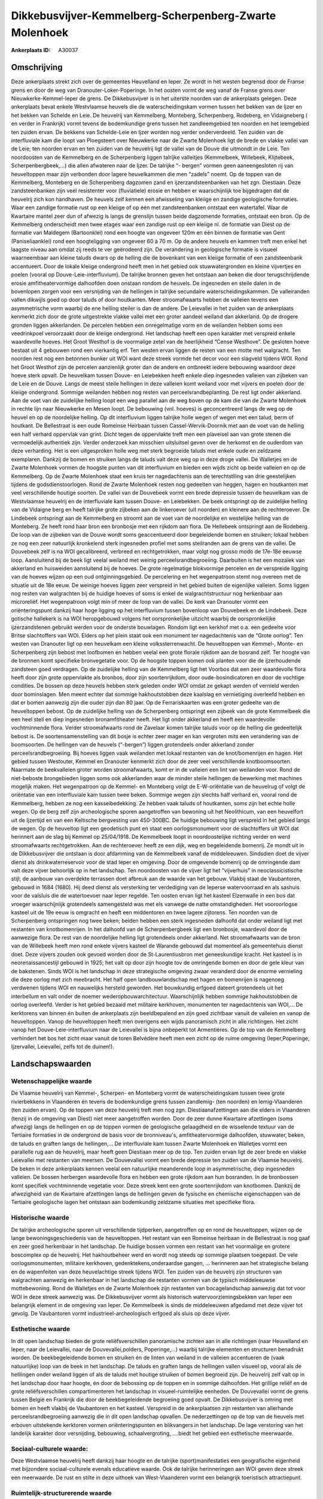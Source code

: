 Dikkebusvijver-Kemmelberg-Scherpenberg-Zwarte Molenhoek
=======================================================

:Ankerplaats ID: A30037




Omschrijving
------------

Deze ankerplaats strekt zich over de gemeentes Heuvelland en Ieper. Ze
wordt in het westen begrensd door de Franse grens en door de weg van
Dranouter-Loker-Poperinge. In het oosten vormt de weg vanaf de Franse
grens over Nieuwkerke-Kemmel-Ieper de grens. De Dikkebusvijver is in het
uiterste noorden van de ankerplaats gelegen. Deze ankerplaats bevat
enkele Westvlaamse heuvels die de waterscheidingskam vormen tussen het
bekken van de Ijzer en het bekken van Schelde en Leie. De heuvelrij van
Kemmelberg, Monteberg, Scherpenberg, Rodeberg, en Vidaigneberg ( en
verder in Frankrijk) vormt tevens de bodemkundige grens tussen het
zandleemgebied ten noorden en het leemgebied ten zuiden ervan. De
bekkens van Schelde-Leie en Ijzer worden nog verder onderverdeeld. Ten
zuiden van de interfluviale kam die loopt van Ploegsteert over
Nieuwkerke naar de Zwarte Molenhoek ligt de brede en vlakke vallei van
de Leie; ten noorden ervan en ten zuiden van de heuvelrij ligt de vallei
van de Douve die uitmondt in de Leie. Ten noordoosten van de Kemmelberg
en de Scherpenberg liggen talrijke valleitjes (Kemmelbeek, Willebeek,
Klijtebeek, Scherpenbergbeek,…) die allen afwateren naar de Ijzer. De
talrijke “- bergen” vormen geen aaneengesloten rij van heuveltoppen maar
zijn verbonden door lagere heuvelkammen die men “zadels” noemt. Op de
toppen van de Kemmelberg, Monteberg en de Scherpenberg dagzomen zand en
ijzerzandsteenbanken van het zgn. Diestiaan. Deze zandsteenbanken zijn
veel resistenter voor (fluviatiele) erosie en hebben er waarschijnlijk
toe bijgedragen dat de heuvelrij zich kon handhaven. De heuvels zelf
kennen een afwisseling van kleiige en zandige geologische formaties.
Waar een zandige formatie rust op een kleiige of op één met
zandsteenbanken ontstaat een watertafel. Waar de Kwartaire mantel zeer
dun of afwezig is langs de grenslijn tussen beide dagzomende formaties,
ontstaat een bron. Op de Kemmelberg onderscheidt men twee etages waar
een zandige rust op een kleiige nl. de formatie van Diest op de formatie
van Maldegem (Bartoonklei) rond een hoogte van ongeveer 120m en één
binnen de formatie van Gent (Paniseliaanklei) rond een hoogteligging van
ongeveer 60 à 70 m. Op de andere heuvels en kammen treft men enkel het
laagste niveau aan omdat zij reeds te ver geërodeerd zijn. De
verandering in geologische formatie is visueel waarneembaar aan kleine
taluds dwars op de helling die de bovenkant van een kleiige formatie of
een zandsteenbank accentueert. Door de lokale kleiige ondergrond heeft
men in het gebied ook stuwwatergronden en kleine vijvertjes en poelen
(vooral op Douve-Leie-interfluvium). De talrijke bronnen geven het
ontstaan aan beken die door terugschrijdende erosie amfitheatervormige
dalhoofden doen onstaan rondom de heuvels. De ingesneden en steile dalen
in de bovenlopen zorgen voor een versnijding van de hellingen in
talrijke secundaire waterscheidingskammen. De valleiranden vallen
dikwijls goed op door taluds of door houtkanten. Meer stroomafwaarts
hebben de valleien tevens een asymmetrische vorm waarbij de ene helling
steiler is dan de andere. De Leievallei in het zuiden van de ankerplaats
kenmerkt zich door de grote uitgestrekte vlakke vallei met een groter
aandeel weiland dan akkerland. Op de drogere gronden liggen akkerlanden.
De percelen hebben een onregelmatige vorm en de weilanden hebben soms
een veedrinkpoel veroorzaakt door de kleiige ondergrond. Het landschap
heeft een open karakter met verspreid enkele waardevolle hoeves. Het
Groot Westhof is de voormalige zetel van de heerlijkheid “Cense
Westhove”. De gesloten hoeve bestaat uit 4 gebouwen rond een vierkantig
erf. Ten westen ervan liggen de resten van een motte met walgracht. Ten
noorden rest nog een betonnen bunker uit WOI want deze streek vormde het
decor voor een slagveld tijdens WOI. Rond het Groot Westhof zijn de
percelen aanzienlijk groter dan de andere en ontbreekt iedere bebouwing
waardoor deze hoeve sterk opvalt. De heuvelkam tussen Douve- en
Leiebekken heeft enkele diep ingesneden valleien van zijbeken van de
Leie en de Douve. Langs de meest steile hellingen in deze valleien komt
weiland voor met vijvers en poelen door de kleiige ondergrond. Sommige
weilanden hebben nog resten van perceelsrandbeplanting. De rest ligt
onder akkerland. Aan de voet van de zuidelijke helling loopt een weg
parallel aan de weg boven op de kam die van de Zwarte Molenhoek in
rechte lijn naar Nieuwkerke en Mesen loopt. De bebouwing (vnl. hoeves)
is geconcentreerd langs de weg op de heuvel en op de noordelijke
helling. Op dit interfluvium liggen talrijke holle wegen of wegen met
een talud, berm of houtkant. De Bellestraat is een oude Romeinse
Heirbaan tussen Cassel-Wervik-Doornik met aan de voet van de helling een
half verhard oppervlak van grint. Dicht tegen de oppervlakte treft men
een plaveisel aan van grote stenen die vermoedelijk authentiek zijn.
Verder onderzoek kan misschien uitsluitsel geven over de herkomst en de
ouderdom van deze verharding. Het is een uitgesproken holle weg met
sterk begroeide taluds met enkele oude en zeldzame exemplaren. Dankzij
de bomen en struiken langs de taluds valt deze weg op in deze droge
vallei. De Walletjes en de Zwarte Molenhoek vormen de hoogste punten van
dit interfluvium en bieden een wijds zicht op beide valleien en op de
Kemmelberg. Op de Zwarte Molenhoek staat een kruis ter nagedachtenis aan
de terechtstlling van drie geestelijken tijdens de godsdienstoorlogen.
Rond de Zwarte Molenhoek resten nog gedeelten van heggen, hagen en
houtkanten met veel verschillende houtige soorten. De vallei van de
Douvebeek vormt een brede depressie tussen de heuvelkam van de
Westvlaamse heuvelrij en de interfluviale kam tussen Douve- en
Leiebekken. De beek ontspringt op de zuidelijke helling van de Vidaigne
berg en heeft talrijke grote zijbeken aan de linkeroever (uit noorden)
en kleinere aan de rechteroever. De Lindebeek ontspringt aan de
Kemmelberg en stroomt aan de voet van de noordelijke en westelijke
helling van de Monteberg. Ze heeft rond haar bron een bronbosje met een
rijkdom aan flora. De Hellebeek ontspringt aan de Rodeberg. De loop van
de zijbeken van de Douve wordt soms geaccentueerd door begeleidende
bomen en struiken; lokaal hebben ze nog een zeer natuurlijk kronkelend
sterk ingesneden profiel met soms steilranden aan de grens van de
vallei. De Douvebeek zelf is na WOI gecalibreerd, verbreed en
rechtgetrokken, maar volgt nog grosso modo de 17e-18e eeuwse loop.
Aansluitend bij de beek ligt veelal weiland met weinig
perceelsrandbegroeiing. Daarbuiten is het een mozaïek van akkerland en
huisweiden aansluitend bij de hoeves. De grote regelmatige blokvormige
percelen en de verspreide ligging van de hoeves wijzen op een oud
ontginningsgebied. De percelering en het wegenpatroon stemt nog overeen
met de situatie uit de 18e eeuw. De weinige hoeves liggen zeer verspreid
in het gebied buiten de eigenlijke valleien. Soms liggen nog resten van
walgrachten bij de huidige hoeves of soms is enkel de walgrachtstructuur
nog herkenbaar aan microreliëf. Het wegenpatroon volgt min of meer de
loop van de vallei. De kerk van Dranouter vormt een oriënteringspunt
dankzij haar hoge ligging op het interfluvium tussen bovenloop van
Douvebeek en de Lindebeek. Deze gotische hallekerk is na WOI
heropgebouwd volgens het oorspronkelijke uitzicht waarbij de
oorspronkelijke ijzerzandstenen gebruikt werden voor de onderste
bouwlagen. Rondom ligt een kerkhof met o.a. een gedeelte voor Britse
slachtoffers van WOI. Elders op het plein staat ook een monument ter
nagedachtenis van de “Grote oorlog”. Ten westen van Dranouter ligt op
een heuvelkam een kleine volkssterrenwacht. De heuveltoppen van Kemmel-,
Monte- en Scherpenberg zijn bebost met loofbomen en hebben veelal een
grote florale rijkdom aan de bosrand zelf. Ter hoogte van de bronnen
komt specifieke bronvegetatie voor. Op de hoogste toppen komen ook
planten voor die de ijzerhoudende zandsteen goed verdragen. Op de
zuidelijke helling van de Kemmelberg ligt het Voorbos dat een zeer
waardevolle flora heeft door zijn grote oppervlakte als bronbos, door
zijn soortenrijkdom, door oude-bosindicatoren en door de vochtige
condities. De bossen op deze heuvels hebben sterk geleden onder WOI
omdat ze gekapt werden of vernield werden door bominslagen. Men meent
echter dat sommige hakhoutstobben deze kaalslag en vernietiging
overleefd hebben en dat er bomen aanwezig zijn die ouder zijn dan 80
jaar. Op de Ferrariskaarten was een groter gedeelte van de heuveltoppen
bebost. Op de zuidelijke helling van de Scherpenberg ontspringt een
zijbeek van de grote Kemmelbeek die een heel steil en diep ingesneden
bronamfitheater heeft. Het ligt onder akkerland en heeft een waardevolle
vochtminnende flora. Verder stroomafwaarts rond de Zavelaar komen
talrijke taluds voor op de helling die gedeeltelijk bebost is. De
soortensamenstelling van dit bosje is echter zeer mager en kan vergroten
mits een verandering van de boomsoorten. De hellingen van de heuvels
(“-bergen”) liggen grotendeels onder akkerland zonder
perceelsrandbegroeiing. Bij hoeves liggen vaak weilanden met lokaal
restanten van de knot/bomenrijen en hagen. Het gebied tussen Westouter,
Kemmel en Dranouter kenmerkt zich door de zeer veel verschillende
knotboomsoorten. Naarmate de beekvalleien groter worden stroomafwaarts,
komt er in de valleien een lint van weilanden voor. Rond de niet-beboste
brongebieden liggen soms ook akkerlanden waar de minder steile hellingen
de bewerking met machines mogelijk maken. Het wegenpatroon op de Kemmel-
en Monteberg volgt de E-W-oriëntatie van de heuvelrug of volgt de
oriëntatie van een interfluviale kam tussen twee beken. Sommige wegen
zijn slechts half verhard en, vooral rond de Kemmelberg, hebben ze nog
een kasseibedekking. Ze hebben vaak taluds of houtkanten, soms zijn het
echte holle wegen. Op de berg zelf zijn archeologische sporen
aangetroffen van bewoning uit het Neolithicum, van een heuvelfort uit de
Ijzertijd en van een Keltische bergvesting van 450-300BC. De huidige
bebouwing ligt verspreid in het gebied langs de wegen. Op de heuveltop
ligt een geodetisch punt en staat een oorlogsmonument voor de
slachtoffers uit WOI dat herinnert aan de slag bij Kemmel op 25/04/1918.
De Kemmelbeek loopt in noordoostelijke richting verder en werd
stroomafwaarts rechtgetrokken. Aan de rechteroever heeft ze een dijk,
weg en begeleidende bomenrij. Ze mondt uit in de Dikkebusvijver die
ontstaan is door afdamming van de Kemmelbeek vanaf de middeleeuwen.
Sindsdien doet de vijver dienst als drinkwaterreservoir voor de stad
Ieper en omgeving. Door de omgevende bomenrij op de omringende dam valt
deze vijver behoorlijk op in het landschap. Ten noordoosten van de
vijver ligt het “vijverhuis” in neoclassicistische stijl; de aanbouw van
overdekte terrassen doet afbreuk aan de waarde van het gebouw. Vlakbij
staat de Vaubantoren, gebouwd in 1684 (1680). Hij deed dienst als
versterking ter verdediging van de Ieperse watervoorraad en als sashuis
voor de valsluis die de watertoevoer naar Ieper regelde. Ten oosten
ervan ligt het kasteel Elzenwalle in een bos dat vroeger waarschijnlijk
grotendeels samengesteld was met els vanwege de natte omstandigheden.
Het vooroorlogse kasteel uit de 19e eeuw is omgracht en heeft een
middentoren en twee lagere zijtorens. Ten noorden van de Scherpenberg
ontspringen nog twee beken; beiden hebben een sterk ingesneden dalhoofd
dat onder weiland ligt met restanten van knotbomenrijen. In het dalhoofd
van de Scherpenbergbeek ligt een bronbosje, waardevol door de aanwezige
flora. De rest van de noordelijke helling ligt grotendeels onder
akkerland. Net stroomafwaarts van de bron van de Willebeek heeft men
rond enkele vijvers kasteel de Warande gebouwd dat momenteel als
gemeentehuis dienst doet. Deze vijvers zouden ook gevoed worden door de
St-Laurentiusbron met geneeskundige kracht. Het kasteel is in
neorenaissancestijl gebouwd in 1925; het valt op door zijn hoogte tov de
omringende bomen en door de gele kleur van de bakstenen. Sinds WOI is
het landschap in deze strategische omgeving zwaar veranderd door de
enorme vernieling die deze oorlog met zich meebracht. Het half open
landbouwlandschap met hagen en bomenrijen is nagenoeg verdwenen tijdens
WOI en nauwelijks hersteld geworden. Het bouwkundig erfgoed dateert
grotendeels uit het interbellum en valt onder de noemer
wederopbouwarchitectuur. Waarschijnlijk hebben sommige hakhoutstobben de
oorlog overleefd. Verder is het gebied bezaaid met militaire kerkhoven,
monumenten ter nagedachtenis van WOI,… De kerktorens van binnen én
buiten de ankerplaats zijn beeldbepalend en zijn goed zichtbaar vanuit
de valleien en vanop de heuveltoppen. Vanop de heuveltoppen heeft men
overigens een wijds panoramisch zicht in alle richtingen. Het zicht
vanop het Douve-Leie-interfluvium naar de Leievallei is bijna onbeperkt
tot Armentières. Op de top van de Kemmelberg verhindert het bos het
zicht maar vanuit de toren Belvédère heeft men een zicht op de ruime
omgeving (Ieper,Poperinge, Ijzervallei, Leievallei, zelfs tot de
duinen!).

Landschapswaarden
-----------------


Wetenschappelijke waarde
~~~~~~~~~~~~~~~~~~~~~~~~

De Vlaamse heuvelrij van Kemmel-, Scherpen- en Monteberg vormt de
waterscheidingskam tussen twee grote rivierbekkens in Vlaanderen én
tevens de bodemkundige grens tussen zandlemig- (ten noorden) en
lemig-Vlaanderen (ten zuiden ervan). Op de toppen van deze heuvelrij
treft men nog zgn. Diestiaanafzettingen aan die elders in Vlaanderen
(tenzij in de omgeving van Diest) niet meer aangetroffen worden. Door de
zeer dunne Kwartaire afzettingen (soms afwezig) langs de hellingen en op
de toppen vormen de geologische gelaagdheid en de wisselende textuur van
de Tertiaire formaties in de ondergrond de basis voor de bronniveau's,
amfitheatervormige dalhoofden, stuwwater, beken, de taluds en graften
langs de hellingen,... De interfluviale kam tussen Zwarte Molenhoek en
Walletjes vormt een parallelle rug aan de heuvelrij, maar heeft geen
Diestiaan meer op de top. Ten zuiden ervan ligt de zeer brede en vlakke
Leievallei met restanten van meersen. De Douvevallei vormt een brede
depressie ten zuiden van de Vlaamse heuvelrij. De beken in deze
ankerplaats kennen veelal een natuurlijke meanderende loop in
asymmetrische, diep ingesneden valleien. De bossen herbergen waardevolle
flora en hebben een grote rijkdom aan hun bosranden. In de bronbossen
komt specifiek vochtminnende vegetatie voor. Deze streek kent een grote
soortenrijkdom van knotbomen. Dankzij de afwezigheid van de Kwartaire
afzettingen langs de hellingen geven de fysische en chemische
eigenschappen van de Tertiaire geologische lagen het ontstaan aan
bodemkundig zeldzame situaties met specifieke flora.

Historische waarde
~~~~~~~~~~~~~~~~~~


De talrijke archeologische sporen uit verschillende tijdperken,
aangetroffen op en rond de heuveltoppen, wijzen op de lange
bewoningsgeschiedenis van de heuveltoppen. Het restant van een Romeinse
heirbaan in de Bellestraat is nog gaaf en zeer goed herkenbaar in het
landschap. De huidige bossen vormen een restant van het voormalige en
grotere boscomplex op de heuvelrij. Het hakhoutbeheer werd en wordt nog
steeds op sommige plaatsen toegepast. De vele oorlogsmonumenten,
militaire kerkhoven, gedenktekens,onderaardse gangen, … herinneren aan
het strategische belang en de wapenfeiten van deze heuvelachtige streek
tijdens WOI. Ten zuiden van de heuvelrij zijn structuren van walgrachten
aanwezig en herkenbaar in het landschap die restanten vormen van de
typisch middeleeuwse mottebewoning. Rond de Walletjes en de Zwarte
Molenhoek zijn restanten van bocagelandschap aanwezig dat tot voor WOI
in deze streek aanwezig was. De Dikkebusvijver vormt als historisch
watervoorzieningsbekken van Ieper een belangrijk element in de omgeving
van Ieper. De Kemmelbeek is sinds de middeleeuwen afgedamd met deze
vijver tot gevolg. De Vaubantoren vormt industrieel-archeologisch
erfgoed als sluis op deze vijver.

Esthetische waarde
~~~~~~~~~~~~~~~~~~

In dit open landschap bieden de grote
reliëfsverschillen panoramische zichten aan in alle richtingen (naar
Heuvelland en Ieper, naar de Leievallei, naar de Douvevallei,polders,
Poperinge,…) waarbij talrijke elementen en structuren benadrukt worden.
De beekbegeleidende bomen en struiken én de linten van weiland in de
valleien accentueren de (vaak natuurlijke) loop van de beek in het
landschap. De taluds en graften langs de hellingen vallen visueel op,
vooral als de helllingen onder weiland liggen of als de taluds met
houtige struiken of bomen begroeid zijn. De heuvelrij zelf valt op in
het landschap door haar hoogte, én door de bebossing op de toppen en in
sommige dalhoofden. Het grillige reliëf en de grote reliëfsverschillen
compartimenteren het landschap in visueel-ruimtelijke eenheden. De
Douvevallei vormt de grens tussen België en Frankrijk die door de
beekbegeleidende begroeiing goed opvalt. De Dikkebusvijver is omring met
bomen en heeft vlakbij de Vaubantoren en het kasteel. Verspreid in de
ankerplaatsen zijn restanten van allerhande perceelsrandbegroeiing
aanwezig die in dit open landschap opvallen. De nederzettingen op de top
van de heuvels met erboven uitstekende kerktoren vormen
oriënteringspunten en blikvangers in het landschap. De lage verstoring
van het landelijk karakter door versnijding, bebouwing,
schaalvergroting, ….biedt het gebied een esthetische meerwaarde.


Sociaal-culturele waarde:
~~~~~~~~~~~~~~~~~~~~~~~~


Deze Westvlaamse heuvelrij heeft dankzij
haar hoogte en de talrijke (sport)manifestaties een geografische
eigenheid met bijzondere sociaal-culturele evenals educatieve waarde.
Ook de talrijke herinneringen aan WOI geven deze streek een meerwaarde.
De rust en stilte in deze uithoek van West-Vlaanderen vormt een
belangrijk toeristisch attractiepunt.

Ruimtelijk-structurerende waarde
~~~~~~~~~~~~~~~~~~~~~~~~~~~~~~~~

De dominnante fysische structuurlijnen in het landschap , bepaald
door het reliëf en de hydrografie (op hun beurt bepaald door de
geologie) weerspiegelt zich in het landgebruik, het wegenpatroon, de
bewoning,… Tegelijk vormt het reliëf ook de ruimtelijke begrenzing van
verschillende landschappelijke en hydrografische eenheden.




A. LANDSCHAPSELEMENTEN EN OPBOUWENDE ONDERDELEN
-----------------------------------------------



GEOMORFOLOGIE/HYDROGRAFIE
~~~~~~~~~~~~~~~~~~~~~~~~

**Microreliëf:**

 * graft
 * talud


langs valleiranden en hellingen

**Macroreliëf:**

 * heuvel
 * steilrand
 * holle weg

**Geologie:**

 * graften


langs hellingen veroorzaaakt door de lithologische ondergrond

 **Andere:**
bronniveau's door de geologishce ondergrond

ELEMENTEN VAN BOUWKUNDIG ERFGOED, NEDERZETTINGEN EN ARCHEOLOGIE
~~~~~~~~~~~~~~~~~~~~~~~~~~~~~~~~~~~~~~~~~~~~~~~~~~~~~~~~~~~~~~~

**Nederzettingspatronen:**

dorpen op toppen van heuvels gelegen

**Landbouwkundig erfgoed:**

 * hoeve
 * schuur


Westhof, allen in wederopbouwarchitectuur

**Militair erfgoed:**

 * bunker
 * motte


bij Westhof en elders in ankerplaats

**Kerkelijk erfgoed:**

 * kerk
 * kapel


**Klein historisch erfgoed:**

 * standbeeld
 * kruis
 * gedenkteken
 * grenspaal


ter herinnering aan WOI

 **Archeologische elementen:**
op Kemmelberg talrijke sporen uit Neoloithicum, ijzetijd, Keltische
vesting,…

ELEMENTEN VAN TRANSPORT EN INFRASTRUCTUUR
~~~~~~~~~~~~~~~~~~~~~~~~~~~~~~~~~~~~~~~~~

**Wegenis:**

 * Romeinse weg


Bellestraat (gem. Heuvelland)

**Waterbouwkundige infrastructuur:**

 * sluis
 * stuw


Dikkebusvijver afgedamd met sluis in Vaubantoren

ELEMENTEN EN PATRONEN VAN LANDGEBRUIK
~~~~~~~~~~~~~~~~~~~~~~~~~~~~~~~~~~~~~

**Lijnvormige elementen:**

 * bomenrij
 * houtkant
 * hagen
 * knotbomenrij
 * kaphaag
 * perceelsrandbegroeiing

resten van bocagelandschap; grote soortenrijkdom aan knotbomen

**Kunstmatige waters:**

 * poel
 * vijver


poelen door geologische gesteldheid; Dikkebusvijver

**Topografie:**

 * blokvormig
 * historisch stabiel


in Douvevallei

**Bos:**

 * loof
 * broek
 * hakhout
 * middelhout
 * struweel


broek rond elzenwallewijk;




